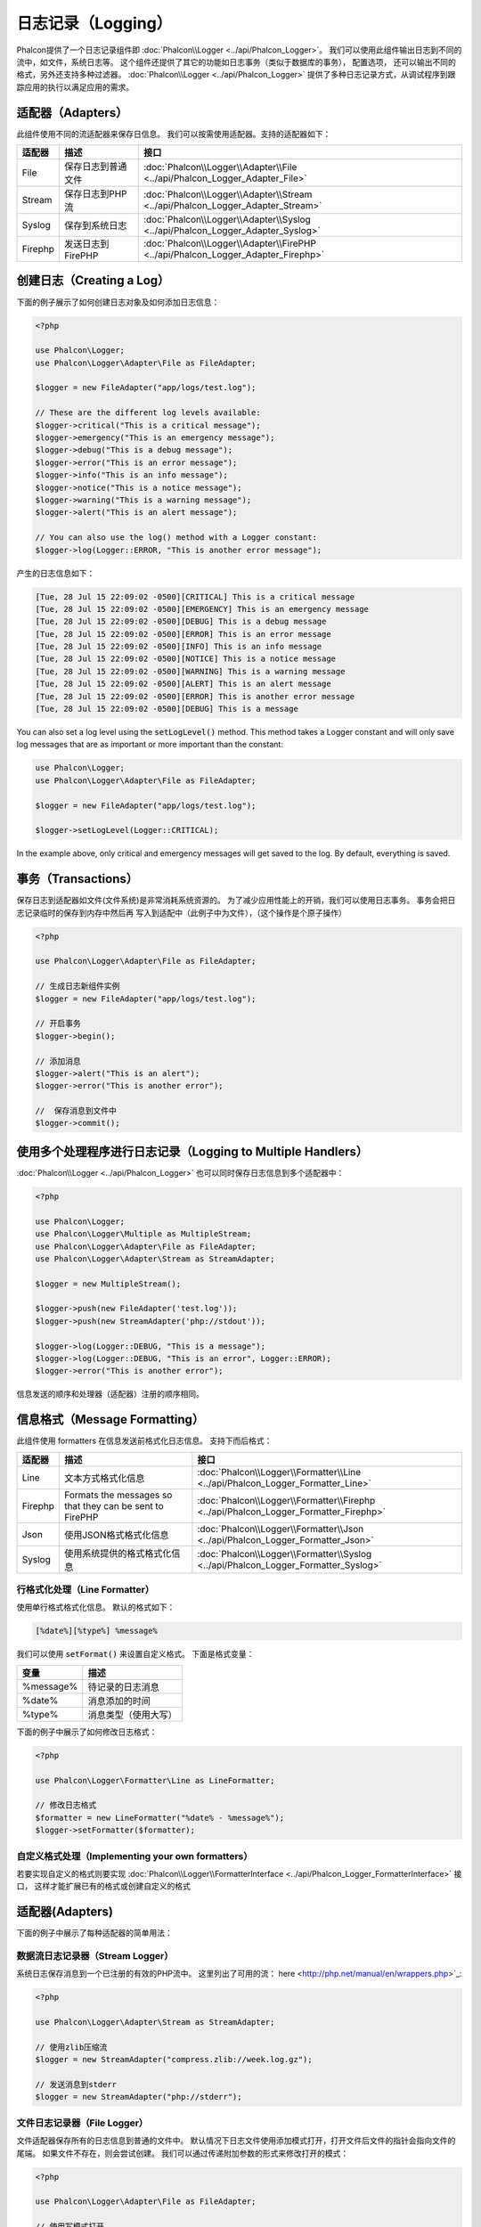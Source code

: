 日志记录（Logging）
===================

Phalcon提供了一个日志记录组件即 :doc:`Phalcon\\Logger <../api/Phalcon_Logger>`。 我们可以使用此组件输出日志到不同的流中，如文件，系统日志等。
这个组件还提供了其它的功能如日志事务（类似于数据库的事务）， 配置选项， 还可以输出不同的格式，另外还支持多种过滤器。 :doc:`Phalcon\\Logger <../api/Phalcon_Logger>`
提供了多种日志记录方式，从调试程序到跟踪应用的执行以满足应用的需求。

适配器（Adapters）
------------------
此组件使用不同的流适配器来保存日信息。 我们可以按需使用适配器。支持的适配器如下：

+---------+---------------------------+----------------------------------------------------------------------------------+
| 适配器  | 描述                      | 接口                                                                             |
+=========+===========================+==================================================================================+
| File    | 保存日志到普通文件        | :doc:`Phalcon\\Logger\\Adapter\\File <../api/Phalcon_Logger_Adapter_File>`       |
+---------+---------------------------+----------------------------------------------------------------------------------+
| Stream  | 保存日志到PHP流           | :doc:`Phalcon\\Logger\\Adapter\\Stream <../api/Phalcon_Logger_Adapter_Stream>`   |
+---------+---------------------------+----------------------------------------------------------------------------------+
| Syslog  | 保存到系统日志            | :doc:`Phalcon\\Logger\\Adapter\\Syslog <../api/Phalcon_Logger_Adapter_Syslog>`   |
+---------+---------------------------+----------------------------------------------------------------------------------+
| Firephp | 发送日志到FirePHP         | :doc:`Phalcon\\Logger\\Adapter\\FirePHP <../api/Phalcon_Logger_Adapter_Firephp>` |
+---------+---------------------------+----------------------------------------------------------------------------------+

创建日志（Creating a Log）
--------------------------
下面的例子展示了如何创建日志对象及如何添加日志信息：

.. code-block:: php

    <?php

    use Phalcon\Logger;
    use Phalcon\Logger\Adapter\File as FileAdapter;

    $logger = new FileAdapter("app/logs/test.log");

    // These are the different log levels available:
    $logger->critical("This is a critical message");
    $logger->emergency("This is an emergency message");
    $logger->debug("This is a debug message");
    $logger->error("This is an error message");
    $logger->info("This is an info message");
    $logger->notice("This is a notice message");
    $logger->warning("This is a warning message");
    $logger->alert("This is an alert message");

    // You can also use the log() method with a Logger constant:
    $logger->log(Logger::ERROR, "This is another error message");

产生的日志信息如下：

.. code-block:: none

    [Tue, 28 Jul 15 22:09:02 -0500][CRITICAL] This is a critical message
    [Tue, 28 Jul 15 22:09:02 -0500][EMERGENCY] This is an emergency message
    [Tue, 28 Jul 15 22:09:02 -0500][DEBUG] This is a debug message
    [Tue, 28 Jul 15 22:09:02 -0500][ERROR] This is an error message
    [Tue, 28 Jul 15 22:09:02 -0500][INFO] This is an info message
    [Tue, 28 Jul 15 22:09:02 -0500][NOTICE] This is a notice message
    [Tue, 28 Jul 15 22:09:02 -0500][WARNING] This is a warning message
    [Tue, 28 Jul 15 22:09:02 -0500][ALERT] This is an alert message
    [Tue, 28 Jul 15 22:09:02 -0500][ERROR] This is another error message
    [Tue, 28 Jul 15 22:09:02 -0500][DEBUG] This is a message

You can also set a log level using the :code:`setLogLevel()` method. This method takes a Logger constant and will only save log messages that are as important or more important than the constant:

.. code-block:: php

    use Phalcon\Logger;
    use Phalcon\Logger\Adapter\File as FileAdapter;

    $logger = new FileAdapter("app/logs/test.log");

    $logger->setLogLevel(Logger::CRITICAL);

In the example above, only critical and emergency messages will get saved to the log. By default, everything is saved.

事务（Transactions）
--------------------
保存日志到适配器如文件(文件系统)是非常消耗系统资源的。 为了减少应用性能上的开销，我们可以使用日志事务。 事务会把日志记录临时的保存到内存中然后再
写入到适配中（此例子中为文件），（这个操作是个原子操作）

.. code-block:: php

    <?php

    use Phalcon\Logger\Adapter\File as FileAdapter;

    // 生成日志新组件实例
    $logger = new FileAdapter("app/logs/test.log");

    // 开启事务
    $logger->begin();

    // 添加消息
    $logger->alert("This is an alert");
    $logger->error("This is another error");

    //  保存消息到文件中
    $logger->commit();

使用多个处理程序进行日志记录（Logging to Multiple Handlers）
------------------------------------------------------------
:doc:`Phalcon\\Logger <../api/Phalcon_Logger>` 也可以同时保存日志信息到多个适配器中：

.. code-block:: php

    <?php

    use Phalcon\Logger;
    use Phalcon\Logger\Multiple as MultipleStream;
    use Phalcon\Logger\Adapter\File as FileAdapter;
    use Phalcon\Logger\Adapter\Stream as StreamAdapter;

    $logger = new MultipleStream();

    $logger->push(new FileAdapter('test.log'));
    $logger->push(new StreamAdapter('php://stdout'));

    $logger->log(Logger::DEBUG, "This is a message");
    $logger->log(Logger::DEBUG, "This is an error", Logger::ERROR);
    $logger->error("This is another error");

信息发送的顺序和处理器（适配器）注册的顺序相同。

信息格式（Message Formatting）
------------------------------
此组件使用 formatters 在信息发送前格式化日志信息。 支持下而后格式：

+---------+----------------------------------------------------------+--------------------------------------------------------------------------------------+
| 适配器  | 描述                                                     | 接口                                                                                 |
+=========+==========================================================+======================================================================================+
| Line    | 文本方式格式化信息                                       | :doc:`Phalcon\\Logger\\Formatter\\Line <../api/Phalcon_Logger_Formatter_Line>`       |
+---------+----------------------------------------------------------+--------------------------------------------------------------------------------------+
| Firephp | Formats the messages so that they can be sent to FirePHP | :doc:`Phalcon\\Logger\\Formatter\\Firephp <../api/Phalcon_Logger_Formatter_Firephp>` |
+---------+----------------------------------------------------------+--------------------------------------------------------------------------------------+
| Json    | 使用JSON格式格式化信息                                   | :doc:`Phalcon\\Logger\\Formatter\\Json <../api/Phalcon_Logger_Formatter_Json>`       |
+---------+----------------------------------------------------------+--------------------------------------------------------------------------------------+
| Syslog  | 使用系统提供的格式格式化信息                             | :doc:`Phalcon\\Logger\\Formatter\\Syslog <../api/Phalcon_Logger_Formatter_Syslog>`   |
+---------+----------------------------------------------------------+--------------------------------------------------------------------------------------+

行格式化处理（Line Formatter）
^^^^^^^^^^^^^^^^^^^^^^^^^^^^^^
使用单行格式格式化信息。 默认的格式如下：

.. code-block:: none

    [%date%][%type%] %message%

我们可以使用 :code:`setFormat()` 来设置自定义格式。 下面是格式变量：

+-----------+------------------------------------------+
| 变量      | 描述                                     |
+===========+==========================================+
| %message% | 待记录的日志消息                         |
+-----------+------------------------------------------+
| %date%    | 消息添加的时间                           |
+-----------+------------------------------------------+
| %type%    | 消息类型（使用大写）                     |
+-----------+------------------------------------------+

下面的例子中展示了如何修改日志格式：

.. code-block:: php

    <?php

    use Phalcon\Logger\Formatter\Line as LineFormatter;

    // 修改日志格式
    $formatter = new LineFormatter("%date% - %message%");
    $logger->setFormatter($formatter);

自定义格式处理（Implementing your own formatters）
^^^^^^^^^^^^^^^^^^^^^^^^^^^^^^^^^^^^^^^^^^^^^^^^^^
若要实现自定义的格式则要实现 :doc:`Phalcon\\Logger\\FormatterInterface <../api/Phalcon_Logger_FormatterInterface>` 接口，
这样才能扩展已有的格式或创建自定义的格式

适配器(Adapters)
----------------
下面的例子中展示了每种适配器的简单用法：

数据流日志记录器（Stream Logger）
^^^^^^^^^^^^^^^^^^^^^^^^^^^^^^^^^
系统日志保存消息到一个已注册的有效的PHP流中。 这里列出了可用的流： here <http://php.net/manual/en/wrappers.php>`_:

.. code-block:: php

    <?php

    use Phalcon\Logger\Adapter\Stream as StreamAdapter;

    // 使用zlib压缩流
    $logger = new StreamAdapter("compress.zlib://week.log.gz");

    // 发送消息到stderr
    $logger = new StreamAdapter("php://stderr");

文件日志记录器（File Logger）
^^^^^^^^^^^^^^^^^^^^^^^^^^^^^
文件适配器保存所有的日志信息到普通的文件中。 默认情况下日志文件使用添加模式打开，打开文件后文件的指针会指向文件的尾端。
如果文件不存在，则会尝试创建。 我们可以通过传递附加参数的形式来修改打开的模式：

.. code-block:: php

    <?php

    use Phalcon\Logger\Adapter\File as FileAdapter;

    // 使用写模式打开
    $logger = new FileAdapter(
        "app/logs/test.log",
        array(
            'mode' => 'w'
        )
    );

Syslog 日志记录器（Syslog Logger）
^^^^^^^^^^^^^^^^^^^^^^^^^^^^^^^^^^
使用系统日志适配器。 由于操作系统的不同得到的日志也不尽相同：

.. code-block:: php

    <?php

    use Phalcon\Logger\Adapter\Syslog as SyslogAdapter;

    // 基本用法
    $logger = new SyslogAdapter(null);

    // Setting ident/mode/facility 参数设置
    $logger = new SyslogAdapter(
        "ident-name",
        array(
            'option'   => LOG_NDELAY,
            'facility' => LOG_MAIL
        )
    );

FirePHP 日志记录器（FirePHP Logger）
^^^^^^^^^^^^^^^^^^^^^^^^^^^^^^^^^^^^
This logger sends messages in HTTP response headers that are displayed by `FirePHP <http://www.firephp.org/>`_,
a `Firebug <http://getfirebug.com/>`_ extension for Firefox.

.. code-block:: php

    <?php

    use Phalcon\Logger;
    use Phalcon\Logger\Adapter\Firephp as Firephp;

    $logger = new Firephp("");
    $logger->log(Logger::DEBUG, "This is a message");
    $logger->log(Logger::DEBUG, "This is an error", Logger::ERROR);
    $logger->error("This is another error");

自定义适配器（Implementing your own adapters）
^^^^^^^^^^^^^^^^^^^^^^^^^^^^^^^^^^^^^^^^^^^^^^
如果开发者想自定义新的日志组件则需实现此接口： :doc:`Phalcon\\Logger\\AdapterInterface <../api/Phalcon_Logger_AdapterInterface>` 。
